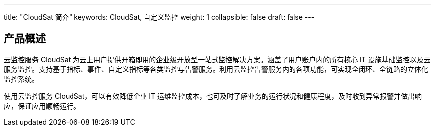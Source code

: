 ---
title: "CloudSat 简介"
keywords: CloudSat, 自定义监控
weight: 1
collapsible: false
draft: false
---

== 产品概述

云监控服务 CloudSat 为云上用户提供开箱即用的企业级开放型一站式监控解决方案。涵盖了用户账户内的所有核心 IT 设施基础监控以及云服务监控。支持基于指标、事件、自定义指标等各类监控与告警服务。利用云监控告警服务内的各项功能，可实现全闭环、全链路的立体化监控系统。

使用云监控服务 CloudSat，可以有效降低企业 IT 运维监控成本，也可及时了解业务的运行状况和健康程度，及时收到异常报警并做出响应，保证应用顺畅运行。

